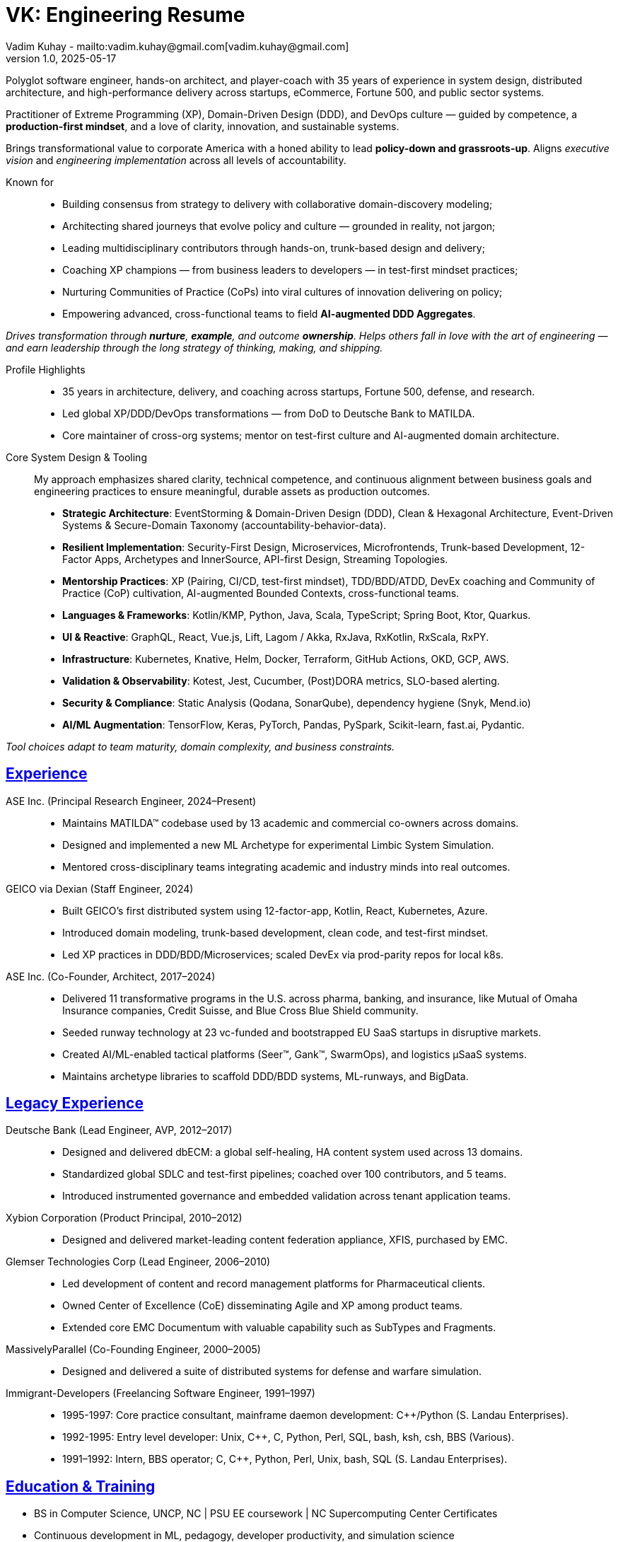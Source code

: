 = VK: Engineering Resume
Vadim Kuhay - mailto:vadim.kuhay@gmail.com[vadim.kuhay@gmail.com]
v1.0, 2025-05-17
:doctype: article
:sectanchors:
:sectlinks:
:table-caption: Exposition
:keywords: resume kuhay rdd13r
:icons: font
:!toc:
:toclevels: 1
:toc-title: Resume Overview
:imagesdir: ./images
:includedir: ./fragments
:pdf-themesdir: ./themes
:pdf-theme: technical-resume
:inc-dir: {includedir}
ifdef::env-name[:relfilesuffix: .adoc]

Polyglot software engineer, hands-on architect, and player-coach with 35 years of experience in system design,
distributed architecture, and high-performance delivery across startups, eCommerce, Fortune 500, and public sector systems.

Practitioner of Extreme Programming (XP), Domain-Driven Design (DDD), and DevOps culture —
guided by competence, a *production-first mindset*, and a love of clarity, innovation, and sustainable systems.

Brings transformational value to corporate America with a honed ability to lead **policy-down and grassroots-up**.
Aligns _executive vision_ and _engineering implementation_ across all levels of accountability.

Known for::
- Building consensus from strategy to delivery with collaborative domain-discovery modeling;
- Architecting shared journeys that evolve policy and culture — grounded in reality, not jargon;
- Leading multidisciplinary contributors through hands-on, trunk-based design and delivery;
- Coaching XP champions — from business leaders to developers — in test-first mindset practices;
- Nurturing Communities of Practice (CoPs) into viral cultures of innovation delivering on policy;
- Empowering advanced, cross-functional teams to field *AI-augmented DDD Aggregates*.

_Drives transformation through *nurture*, *example*, and outcome *ownership*.
Helps others fall in love with the art of engineering —
and earn leadership through the long strategy of thinking, making, and shipping._


Profile Highlights::

* 35 years in architecture, delivery, and coaching across startups, Fortune 500, defense, and research.
* Led global XP/DDD/DevOps transformations — from DoD to Deutsche Bank to MATILDA.
* Core maintainer of cross-org systems; mentor on test-first culture and AI-augmented domain architecture.


Core System Design & Tooling::

My approach emphasizes shared clarity, technical competence,
and continuous alignment between business goals and engineering practices
to ensure meaningful, durable assets as production outcomes.

* **Strategic Architecture**: EventStorming & Domain-Driven Design (DDD), Clean & Hexagonal Architecture, Event-Driven Systems & Secure-Domain Taxonomy (accountability-behavior-data).
* **Resilient Implementation**: Security-First Design, Microservices, Microfrontends, Trunk-based Development, 12-Factor Apps, Archetypes and InnerSource, API-first Design, Streaming Topologies.
* **Mentorship Practices**: XP (Pairing, CI/CD, test-first mindset), TDD/BDD/ATDD, DevEx coaching and Community of Practice (CoP) cultivation, AI-augmented Bounded Contexts, cross-functional teams.
* **Languages & Frameworks**: Kotlin/KMP, Python, Java, Scala, TypeScript; Spring Boot, Ktor, Quarkus.
* **UI & Reactive**: GraphQL, React, Vue.js, Lift, Lagom / Akka, RxJava, RxKotlin, RxScala, RxPY.
* **Infrastructure**: Kubernetes, Knative, Helm, Docker, Terraform, GitHub Actions, OKD, GCP, AWS.
* **Validation & Observability**: Kotest, Jest, Cucumber, (Post)DORA metrics, SLO-based alerting.
* **Security & Compliance**: Static Analysis (Qodana, SonarQube), dependency hygiene (Snyk, Mend.io)
* **AI/ML Augmentation**: TensorFlow, Keras, PyTorch, Pandas, PySpark, Scikit-learn, fast.ai, Pydantic.

[.text-center]
_Tool choices adapt to team maturity, domain complexity, and business constraints._

<<<

== Experience

ASE Inc. (Principal Research Engineer, 2024–Present)::

* Maintains MATILDA™ codebase used by 13 academic and commercial co-owners across domains.
* Designed and implemented a new ML Archetype for experimental Limbic System Simulation.
* Mentored cross-disciplinary teams integrating academic and industry minds into real outcomes.


GEICO via Dexian (Staff Engineer, 2024)::

* Built GEICO’s first distributed system using 12-factor-app, Kotlin, React, Kubernetes, Azure.
* Introduced domain modeling, trunk-based development, clean code, and test-first mindset.
* Led XP practices in DDD/BDD/Microservices; scaled DevEx via prod-parity repos for local k8s.

ASE Inc. (Co-Founder, Architect, 2017–2024)::

* Delivered 11 transformative programs in the U.S. across pharma, banking, and insurance, like
Mutual of Omaha Insurance companies, Credit Suisse, and Blue Cross Blue Shield community.
* Seeded runway technology at 23 vc-funded and bootstrapped EU SaaS startups in disruptive markets.
* Created AI/ML-enabled tactical platforms (Seer™, Gank™, SwarmOps), and logistics µSaaS systems.
* Maintains archetype libraries to scaffold DDD/BDD systems, ML-runways, and BigData.

== Legacy Experience

Deutsche Bank (Lead Engineer, AVP, 2012–2017)::

* Designed and delivered dbECM: a global self-healing, HA content system used across 13 domains.
* Standardized global SDLC and test-first pipelines; coached over 100 contributors, and 5 teams.
* Introduced instrumented governance and embedded validation across tenant application teams.

Xybion Corporation (Product Principal, 2010–2012)::

* Designed and delivered market-leading content federation appliance, XFIS, purchased by EMC.

Glemser Technologies Corp (Lead Engineer, 2006–2010)::

* Led development of content and record management platforms for Pharmaceutical clients.
* Owned Center of Excellence (CoE) disseminating Agile and XP among product teams.
* Extended core EMC Documentum with valuable capability such as SubTypes and Fragments.

MassivelyParallel (Co-Founding Engineer, 2000–2005)::

* Designed and delivered a suite of distributed systems for defense and warfare simulation.

Immigrant-Developers (Freelancing Software Engineer, 1991–1997)::

* 1995-1997: Core practice consultant, mainframe daemon development: C++/Python (S. Landau Enterprises).
* 1992-1995: Entry level developer: Unix, C++, C, Python, Perl, SQL, bash, ksh, csh, BBS (Various).
* 1991–1992: Intern, BBS operator; C, C++, Python, Perl, Unix, bash, SQL (S. Landau Enterprises).

== Education & Training

* BS in Computer Science, UNCP, NC  | PSU EE coursework | NC Supercomputing Center Certificates
* Continuous development in ML, pedagogy, developer productivity, and simulation science
